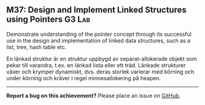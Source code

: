 #+html: <a name="37"></a>
** M37: Design and Implement Linked Structures using Pointers :G3:Lab:

#+begin_summary
Demonstrate understanding of the pointer concept through its
successful use in the design and implementation of linked
data structures, such as a list, tree, hash table etc.
#+end_summary

En länkad struktur är en struktur uppbygd av separat-allokerade
objekt som pekar till varandra, t.ex. en länkad lista eller ett
träd. Länkade strukturer växer och krymper dynamiskt, dvs. deras
storlek varierar med körning och under körning och kräver i regel
minnesallokering på heapen.


-----

*Report a bug on this achievement?* Please place an issue on [[https://github.com/IOOPM-UU/achievements/issues/new?title=Bug%20in%20achievement%20M37&body=Please%20describe%20the%20bug,%20comment%20or%20issue%20here&assignee=TobiasWrigstad][GitHub]].
